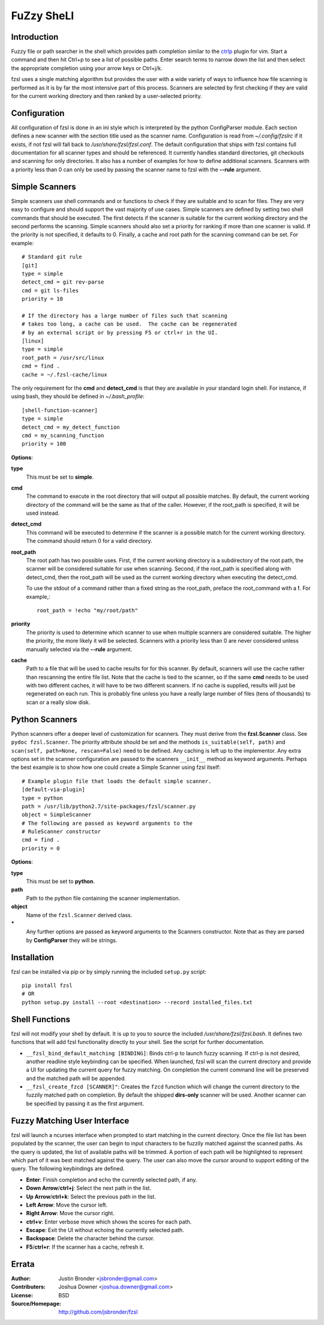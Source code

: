 ===========
FuZzy SheLl
===========
Introduction
------------

Fuzzy file or path searcher in the shell which provides path completion similar
to the ctrlp_ plugin for vim.  Start a command and then hit Ctrl+p to see a list
of possible paths.  Enter search terms to narrow down the list and then select
the appropriate completion using your arrow keys or Ctrl+j/k.

fzsl uses a single matching algorithm but provides the user with a wide variety
of ways to influence how file scanning is performed as it is by far the most
intensive part of this process.  Scanners are selected by first checking if
they are valid for the current working directory and then ranked by a
user-selected priority.

Configuration
-------------
All configuration of fzsl is done in an ini style which is interpreted by the
python ConfigParser module.  Each section defines a new scanner with the
section title used as the scanner name.  Configuration is read from
*~/.config/fzslrc* if it exists, if not fzsl will fall back to
*/usr/share/fzsl/fzsl.conf*.  The default configuration that ships with fzsl contains
full documentation for all scanner types and should be referenced.  It
currently handles standard directories, git checkouts and scanning for only
directories.  It also has a number of examples for how to define additional
scanners.  Scanners with a priority less than 0 can only be used by passing the
scanner name to fzsl with the **--rule** argument.

Simple Scanners
---------------
Simple scanners use shell commands and or functions to check if they are suitable
and to scan for files.  They are very easy to configure and should support the
vast majority of use cases.  Simple scanners are defined by setting two shell
commands that should be executed.  The first detects if the scanner is suitable
for the current working directory and the second performs the scanning.  Simple
scanners should also set a priority for ranking if more than one scanner is
valid.  If the priority is not specified, it defaults to 0.  Finally, a cache
and root path for the scanning command can be set.  For example::

    # Standard git rule
    [git]
    type = simple
    detect_cmd = git rev-parse
    cmd = git ls-files
    priority = 10

    # If the directory has a large number of files such that scanning
    # takes too long, a cache can be used.  The cache can be regenerated
    # by an external script or by pressing F5 or ctrl+r in the UI.
    [linux]
    type = simple
    root_path = /usr/src/linux
    cmd = find .
    cache = ~/.fzsl-cache/linux

The only requirement for the **cmd** and **detect_cmd** is that they are
available in your standard login shell.  For instance, if using bash, they
should be defined in *~/.bash_profile*::

    [shell-function-scanner]
    type = simple
    detect_cmd = my_detect_function
    cmd = my_scanning_function
    priority = 100

**Options**:

**type**
    This must be set to **simple**.

**cmd**
    The command to execute in the root directory that will output all possible
    matches.  By default, the current working directory of the command will be
    the same as that of the caller.  However, if the root_path is specified, it
    will be used instead.

**detect_cmd**
    This command will be executed to determine if the scanner is a possible
    match for the current working directory.  The command should return 0 for a
    valid directory.

**root_path**
    The root path has two possible uses.  First, if the current working
    directory is a subdirectory of the root path, the scanner will be
    considered suitable for use when scanning.  Second, if the root_path is
    specified along with detect_cmd, then the root_path will be used as the
    current working directory when executing the detect_cmd.

    To use the stdout of a command rather than a fixed string as the root_path,
    preface the root_command with a **!**.  For example,::
        root_path = !echo "my/root/path"

**priority**
    The priority is used to determine which scanner to use when multiple
    scanners are considered suitable.  The higher the priority, the more likely
    it will be selected.  Scanners with a priority less than 0 are never
    considered unless manually selected via the **--rule** argument.

**cache**
    Path to a file that will be used to cache results for for this scanner.  By
    default, scanners will use the cache rather than rescanning the entire file
    list.  Note that the cache is tied to the scanner, so if the same **cmd**
    needs to be used with two different caches, it will have to be two
    different scanners.  If no cache is supplied, results will just be
    regenerated on each run.  This is probably fine unless you have a really
    large number of files (tens of thousands) to scan or a really slow disk.

Python Scanners
---------------
Python scanners offer a deeper level of customization for scanners.  They must
derive from the **fzsl.Scanner** class.  See ``pydoc fzsl.Scanner``.  The
priority attribute should be set and the methods ``is_suitable(self, path)``
and ``scan(self, path=None, rescan=False)`` need to be defined.  Any caching is
left up to the implementor.  Any extra options set in the scanner configuration
are passed to the scanners ``__init__`` method as keyword arguments.  Perhaps
the best example is to show how one could create a Simple Scanner using fzsl
itself::

    # Example plugin file that loads the default simple scanner.
    [default-via-plugin]
    type = python
    path = /usr/lib/python2.7/site-packages/fzsl/scanner.py
    object = SimpleScanner
    # The following are passed as keyword arguments to the
    # RuleScanner constructor
    cmd = find .
    priority = 0

**Options**:

**type**
    This must be set to **python**.

**path**
    Path to the python file containing the scanner implementation.

**object**
    Name of the ``fzsl.Scanner`` derived class.

**\***
    Any further options are passed as keyword arguments to the Scanners
    constructor.  Note that as they are parsed by **ConfigParser** they
    will be strings.

Installation
------------
fzsl can be installed via pip or by simply running the included ``setup.py``
script::

    pip install fzsl
    # OR
    python setup.py install --root <destination> --record installed_files.txt

Shell Functions
---------------
fzsl will not modify your shell by default.  It is up to you to source the
included */usr/share/fzsl/fzsl.bash*.  It defines two functions that will add
fzsl functionality directly to your shell.  See the script for further
documentation.

- ``__fzsl_bind_default_matching [BINDING]``:  Binds ctrl-p to launch fuzzy
  scanning.  If ctrl-p is not desired, another readline style keybinding can be
  specified.  When launched, fzsl will scan the current directory and provide a
  UI for updating the current query for fuzzy matching.  On completion the
  current command line will be preserved and the matched path will be appended.

- ``__fzsl_create_fzcd [SCANNER]"``:  Creates the ``fzcd`` function which will
  change the current directory to the fuzzily matched path on completion. By
  default the shipped **dirs-only** scanner will be used.  Another scanner can
  be specified by passing it as the first argument.

Fuzzy Matching User Interface
-----------------------------
fzsl will launch a ncurses interface when prompted to start matching in the
current directory.  Once the file list has been populated by the scanner, the
user can begin to input characters to be fuzzily matched against the scanned
paths.  As the query is updated, the list of available paths will be trimmed.
A portion of each path will be highlighted to represent which part of it was
best matched against the query.  The user can also move the cursor around to
support editing of the query.  The following keybindings are defined.

- **Enter**:  Finish completion and echo the currently selected path, if any.
- **Down Arrow**/**ctrl+j**:  Select the next path in the list.
- **Up Arrow**/**ctrl+k**:  Select the previous path in the list.
- **Left Arrow**:  Move the cursor left.
- **Right Arrow**:  Move the cursor right.
- **ctrl+v**:  Enter verbose move which shows the scores for each path.
- **Escape**:  Exit the UI without echoing the currently selected path.
- **Backspace**:  Delete the character behind the cursor.
- **F5**/**ctrl+r**: If the scanner has a cache, refresh it.

Errata
------
:Author:
    Justin Bronder <jsbronder@gmail.com>

:Contributers:
    Joshua Downer <joshua.downer@gmail.com>

:License:
    BSD

:Source/Homepage:
    http://github.com/jsbronder/fzsl

.. _ctrlp: https://github.com/kien/ctrlp.vim
